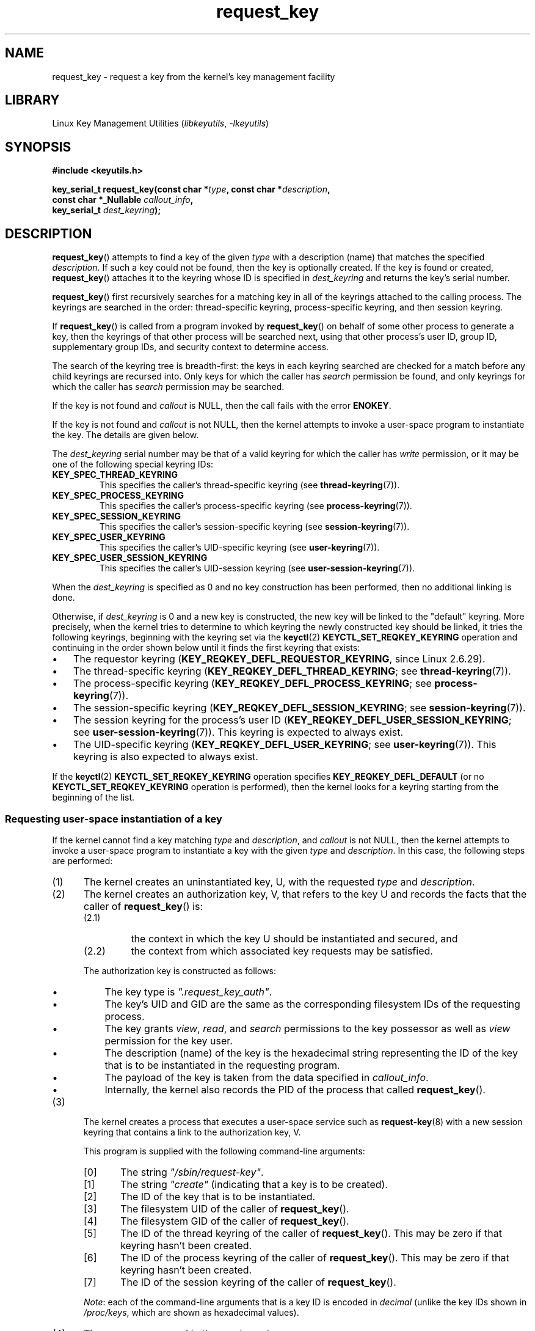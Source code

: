 .\" Copyright, The authors of the Linux man-pages project
.\"
.\" SPDX-License-Identifier: GPL-2.0-or-later
.\"
.TH request_key 2 (date) "Linux man-pages (unreleased)"
.SH NAME
request_key \- request a key from the kernel's key management facility
.SH LIBRARY
Linux Key Management Utilities
.RI ( libkeyutils ,\~ \-lkeyutils )
.SH SYNOPSIS
.nf
.B #include <keyutils.h>
.P
.BI "key_serial_t request_key(const char *" type ", const char *" description ,
.BI "                         const char *_Nullable " callout_info ,
.BI "                         key_serial_t " dest_keyring );
.fi
.SH DESCRIPTION
.BR request_key ()
attempts to find a key of the given
.I type
with a description (name) that matches the specified
.IR description .
If such a key could not be found, then the key is optionally created.
If the key is found or created,
.BR request_key ()
attaches it to the keyring whose ID is specified in
.I dest_keyring
and returns the key's serial number.
.P
.BR request_key ()
first recursively searches for a matching key in all of the keyrings
attached to the calling process.
The keyrings are searched in the order: thread-specific keyring,
process-specific keyring, and then session keyring.
.P
If
.BR request_key ()
is called from a program invoked by
.BR request_key ()
on behalf of some other process to generate a key, then the keyrings of that
other process will be searched next,
using that other process's user ID, group ID,
supplementary group IDs, and security context to determine access.
.\" David Howells: we can then have an arbitrarily long sequence
.\" of "recursive" request-key upcalls. There is no limit, other
.\" than number of PIDs, etc.
.P
The search of the keyring tree is breadth-first:
the keys in each keyring searched are checked for a match before any child
keyrings are recursed into.
Only keys for which the caller has
.I search
permission be found, and only keyrings for which the caller has
.I search
permission may be searched.
.P
If the key is not found and
.I callout
is NULL, then the call fails with the error
.BR ENOKEY .
.P
If the key is not found and
.I callout
is not NULL, then the kernel attempts to invoke a user-space
program to instantiate the key.
The details are given below.
.P
The
.I dest_keyring
serial number may be that of a valid keyring for which the caller has
.I write
permission, or it may be one of the following special keyring IDs:
.TP
.B KEY_SPEC_THREAD_KEYRING
This specifies the caller's thread-specific keyring (see
.BR thread\-keyring (7)).
.TP
.B KEY_SPEC_PROCESS_KEYRING
This specifies the caller's process-specific keyring (see
.BR process\-keyring (7)).
.TP
.B KEY_SPEC_SESSION_KEYRING
This specifies the caller's session-specific keyring (see
.BR session\-keyring (7)).
.TP
.B KEY_SPEC_USER_KEYRING
This specifies the caller's UID-specific keyring (see
.BR user\-keyring (7)).
.TP
.B KEY_SPEC_USER_SESSION_KEYRING
This specifies the caller's UID-session keyring (see
.BR user\-session\-keyring (7)).
.P
When the
.I dest_keyring
is specified as 0
and no key construction has been performed,
then no additional linking is done.
.P
Otherwise, if
.I dest_keyring
is 0 and a new key is constructed, the new key will be linked
to the "default" keyring.
More precisely, when the kernel tries to determine to which keyring the
newly constructed key should be linked,
it tries the following keyrings,
beginning with the keyring set via the
.BR keyctl (2)
.B KEYCTL_SET_REQKEY_KEYRING
operation and continuing in the order shown below
until it finds the first keyring that exists:
.IP \[bu] 3
.\" 8bbf4976b59fc9fc2861e79cab7beb3f6d647640
The requestor keyring
.RB ( KEY_REQKEY_DEFL_REQUESTOR_KEYRING ,
since Linux 2.6.29).
.\" FIXME
.\" Actually, is the preceding point correct?
.\" If I understand correctly, we'll only get here if
.\" 'dest_keyring' is zero, in which case KEY_REQKEY_DEFL_REQUESTOR_KEYRING
.\" won't refer to a keyring. Have I misunderstood?
.IP \[bu]
The thread-specific keyring
.RB ( KEY_REQKEY_DEFL_THREAD_KEYRING ;
see
.BR thread\-keyring (7)).
.IP \[bu]
The process-specific keyring
.RB ( KEY_REQKEY_DEFL_PROCESS_KEYRING ;
see
.BR process\-keyring (7)).
.IP \[bu]
The session-specific keyring
.RB ( KEY_REQKEY_DEFL_SESSION_KEYRING ;
see
.BR session\-keyring (7)).
.IP \[bu]
The session keyring for the process's user ID
.RB ( KEY_REQKEY_DEFL_USER_SESSION_KEYRING ;
see
.BR user\-session\-keyring (7)).
This keyring is expected to always exist.
.IP \[bu]
The UID-specific keyring
.RB ( KEY_REQKEY_DEFL_USER_KEYRING ;
see
.BR user\-keyring (7)).
This keyring is also expected to always exist.
.\" mtk: Are there circumstances where the user sessions and UID-specific
.\" keyrings do not exist?
.\"
.\" David Howells:
.\"     The uid keyrings don't exist until someone tries to access them -
.\"     at which point they're both created.  When you log in, pam_keyinit
.\"     creates a link to your user keyring in the session keyring it just
.\"     created, thereby creating the user and user-session keyrings.
.\"
.\" and David elaborated that "access" means:
.\"
.\"     It means lookup_user_key() was passed KEY_LOOKUP_CREATE.  So:
.\"
.\"         add_key() - destination keyring
.\"         request_key() - destination keyring
.\"         KEYCTL_GET_KEYRING_ID - if create arg is true
.\"         KEYCTL_CLEAR
.\"         KEYCTL_LINK - both args
.\"         KEYCTL_SEARCH - destination keyring
.\"         KEYCTL_CHOWN
.\"         KEYCTL_SETPERM
.\"         KEYCTL_SET_TIMEOUT
.\"         KEYCTL_INSTANTIATE - destination keyring
.\"         KEYCTL_INSTANTIATE_IOV - destination keyring
.\"         KEYCTL_NEGATE - destination keyring
.\"         KEYCTL_REJECT - destination keyring
.\"         KEYCTL_GET_PERSISTENT - destination keyring
.\"
.\"     will all create a keyring under some circumstances.  Whereas the rest,
.\"     such as KEYCTL_GET_SECURITY, KEYCTL_READ and KEYCTL_REVOKE, won't.
.P
If the
.BR keyctl (2)
.B KEYCTL_SET_REQKEY_KEYRING
operation specifies
.B KEY_REQKEY_DEFL_DEFAULT
(or no
.B KEYCTL_SET_REQKEY_KEYRING
operation is performed),
then the kernel looks for a keyring
starting from the beginning of the list.
.\"
.SS Requesting user-space instantiation of a key
If the kernel cannot find a key matching
.I type
and
.IR description ,
and
.I callout
is not NULL, then the kernel attempts to invoke a user-space
program to instantiate a key with the given
.I type
and
.IR description .
In this case, the following steps are performed:
.IP (1) 5
The kernel creates an uninstantiated key, U, with the requested
.I type
and
.IR description .
.IP (2)
The kernel creates an authorization key, V,
.\" struct request_key_auth, defined in security/keys/internal.h
that refers to the key U and records the facts that the caller of
.BR request_key ()
is:
.RS
.IP (2.1) 7
the context in which the key U should be instantiated and secured, and
.IP (2.2)
the context from which associated key requests may be satisfied.
.RE
.IP
The authorization key is constructed as follows:
.RS
.IP \[bu] 3
The key type is
.IR \[dq].request_key_auth\[dq] .
.IP \[bu]
The key's UID and GID are the same as the corresponding filesystem IDs
of the requesting process.
.IP \[bu]
The key grants
.IR view ,
.IR read ,
and
.I search
permissions to the key possessor as well as
.I view
permission for the key user.
.IP \[bu]
The description (name) of the key is the hexadecimal
string representing the ID of the key that is to be instantiated
in the requesting program.
.IP \[bu]
The payload of the key is taken from the data specified in
.IR callout_info .
.IP \[bu]
Internally, the kernel also records the PID of the process that called
.BR request_key ().
.RE
.IP (3)
The kernel creates a process that executes a user-space service such as
.BR request\-key (8)
with a new session keyring that contains a link to the authorization key, V.
.\" The request\-key(8) program can be invoked in circumstances *other* than
.\" when triggered by request_key(2). For example, upcalls from places such
.\" as the DNS resolver.
.IP
This program is supplied with the following command-line arguments:
.RS
.IP [0] 5
The string
.IR \[dq]/sbin/request\-key\[dq] .
.IP [1]
The string
.I \[dq]create\[dq]
(indicating that a key is to be created).
.IP [2]
The ID of the key that is to be instantiated.
.IP [3]
The filesystem UID of the caller of
.BR request_key ().
.IP [4]
The filesystem GID of the caller of
.BR request_key ().
.IP [5]
The ID of the thread keyring of the caller of
.BR request_key ().
This may be zero if that keyring hasn't been created.
.IP [6]
The ID of the process keyring of the caller of
.BR request_key ().
This may be zero if that keyring hasn't been created.
.IP [7]
The ID of the session keyring of the caller of
.BR request_key ().
.RE
.IP
.IR Note :
each of the command-line arguments that is a key ID is encoded in
.I decimal
(unlike the key IDs shown in
.IR /proc/keys ,
which are shown as hexadecimal values).
.IP (4)
The program spawned in the previous step:
.RS
.IP \[bu] 3
Assumes the authority to instantiate the key U using the
.BR keyctl (2)
.B KEYCTL_ASSUME_AUTHORITY
operation (typically via the
.BR keyctl_assume_authority (3)
function).
.IP \[bu]
Obtains the callout data from the payload of the authorization key V
(using the
.BR keyctl (2)
.B KEYCTL_READ
operation (or, more commonly, the
.BR keyctl_read (3)
function) with a key ID value of
.BR KEY_SPEC_REQKEY_AUTH_KEY ).
.IP \[bu]
Instantiates the key
(or execs another program that performs that task),
specifying the payload and destination keyring.
(The destination keyring that the requestor specified when calling
.BR request_key ()
can be accessed using the special key ID
.BR KEY_SPEC_REQUESTOR_KEYRING .)
.\" Should an instantiating program be using KEY_SPEC_REQUESTOR_KEYRING?
.\" I couldn't find a use in the keyutils git repo.
.\" According to David Howells:
.\" * This feature is provided, but not used at the moment.
.\" * A key added to that ring is then owned by the requester
Instantiation is performed using the
.BR keyctl (2)
.B KEYCTL_INSTANTIATE
operation (or, more commonly, the
.BR keyctl_instantiate (3)
function).
At this point, the
.BR request_key ()
call completes, and the requesting program can continue execution.
.RE
.P
If these steps are unsuccessful, then an
.B ENOKEY
error will be returned to the caller of
.BR request_key ()
and a temporary, negatively instantiated key will be installed
in the keyring specified by
.IR dest_keyring .
This will expire after a few seconds, but will cause subsequent calls to
.BR request_key ()
to fail until it does.
The purpose of this negatively instantiated key is to prevent
(possibly different) processes making repeated requests
(that require expensive
.BR request\-key (8)
upcalls) for a key that can't (at the moment) be positively instantiated.
.P
Once the key has been instantiated, the authorization key
.RB ( KEY_SPEC_REQKEY_AUTH_KEY )
is revoked, and the destination keyring
.RB ( KEY_SPEC_REQUESTOR_KEYRING )
is no longer accessible from the
.BR request\-key (8)
program.
.P
If a key is created, then\[em]regardless of whether it is a valid key or
a negatively instantiated key\[em]it will displace any other key with
the same type and description from the keyring specified in
.IR dest_keyring .
.SH RETURN VALUE
On success,
.BR request_key ()
returns the serial number of the key it found or caused to be created.
On error, \-1 is returned and
.I errno
is set to indicate the error.
.SH ERRORS
.TP
.B EACCES
The keyring wasn't available for modification by the user.
.TP
.B EDQUOT
The key quota for this user would be exceeded by creating this key or linking
it to the keyring.
.TP
.B EFAULT
One of
.IR type ,
.IR description ,
or
.I callout_info
points outside the process's accessible address space.
.TP
.B EINTR
The request was interrupted by a signal; see
.BR signal (7).
.TP
.B EINVAL
The size of the string (including the terminating null byte) specified in
.I type
or
.I description
exceeded the limit (32 bytes and 4096 bytes respectively).
.TP
.B EINVAL
The size of the string (including the terminating null byte) specified in
.I callout_info
exceeded the system page size.
.TP
.B EKEYEXPIRED
An expired key was found, but no replacement could be obtained.
.TP
.B EKEYREJECTED
The attempt to generate a new key was rejected.
.TP
.B EKEYREVOKED
A revoked key was found, but no replacement could be obtained.
.TP
.B ENOKEY
No matching key was found.
.TP
.B ENOMEM
Insufficient memory to create a key.
.TP
.B EPERM
The
.I type
argument started with a period (\[aq].\[aq]).
.SH STANDARDS
Linux.
.SH HISTORY
Linux 2.6.10.
.P
The ability to instantiate keys upon request was added
.\" commit 3e30148c3d524a9c1c63ca28261bc24c457eb07a
in Linux 2.6.13.
.SH EXAMPLES
The program below demonstrates the use of
.BR request_key ().
The
.IR type ,
.IR description ,
and
.I callout_info
arguments for the system call are taken from the values
supplied in the command-line arguments.
The call specifies the session keyring as the target keyring.
.P
In order to demonstrate this program,
we first create a suitable entry in the file
.IR /etc/request\-key.conf .
.P
.in +4n
.EX
.RB $ " sudo sh" ;
.RB # " echo \[aq]create user mtk:* *   /bin/keyctl instantiate %k %c %S\[aq] \[rs]"
.BR "          > /etc/request\-key.conf" ;
.RB # " exit" ;
.EE
.in
.P
This entry specifies that when a new "user" key with the prefix
"mtk:" must be instantiated, that task should be performed via the
.BR keyctl (1)
command's
.B instantiate
operation.
The arguments supplied to the
.B instantiate
operation are:
the ID of the uninstantiated key
.RI ( %k );
the callout data supplied to the
.BR request_key ()
call
.RI ( %c );
and the session keyring
.RI ( %S )
of the requestor (i.e., the caller of
.BR request_key ()).
See
.BR request\-key.conf (5)
for details of these
.I %
specifiers.
.P
Then we run the program and check the contents of
.I /proc/keys
to verify that the requested key has been instantiated:
.P
.in +4n
.EX
.RB $ " ./t_request_key user mtk:key1 \[dq]Payload data\[dq]" ;
.RB $ " grep \[aq]2dddaf50\[aq] /proc/keys" ;
2dddaf50 I\-\-Q\-\-\-  1 perm 3f010000  1000  1000 user  mtk:key1: 12
.EE
.in
.P
For another example of the use of this program, see
.BR keyctl (2).
.SS Program source
\&
.\" SRC BEGIN (t_request_key.c)
.EX
/* t_request_key.c */
\&
#include <keyutils.h>
#include <stdint.h>
#include <stdio.h>
#include <stdlib.h>
\&
int
main(int argc, char *argv[])
{
    key_serial_t key;
\&
    if (argc != 4) {
        fprintf(stderr, "Usage: %s type description callout\-data\[rs]n",
                argv[0]);
        exit(EXIT_FAILURE);
    }
\&
    key = request_key(argv[1], argv[2], argv[3],
                      KEY_SPEC_SESSION_KEYRING);
    if (key == \-1) {
        perror("request_key");
        exit(EXIT_FAILURE);
    }
\&
    printf("Key ID is %jx\[rs]n", (uintmax_t) key);
\&
    exit(EXIT_SUCCESS);
}
.EE
.\" SRC END
.SH SEE ALSO
.ad l
.nh
.BR keyctl (1),
.BR add_key (2),
.BR keyctl (2),
.BR keyctl (3),
.BR capabilities (7),
.BR keyrings (7),
.BR keyutils (7),
.BR persistent\-keyring (7),
.BR process\-keyring (7),
.BR session\-keyring (7),
.BR thread\-keyring (7),
.BR user\-keyring (7),
.BR user\-session\-keyring (7),
.BR request\-key (8)
.P
The kernel source files
.I Documentation/security/keys/core.rst
and
.I Documentation/keys/request\-key.rst
(or, before Linux 4.13, in the files
.\" commit b68101a1e8f0263dbc7b8375d2a7c57c6216fb76
.I Documentation/security/keys.txt
and
.\" commit 3db38ed76890565772fcca3279cc8d454ea6176b
.IR Documentation/security/keys\-request\-key.txt ).
